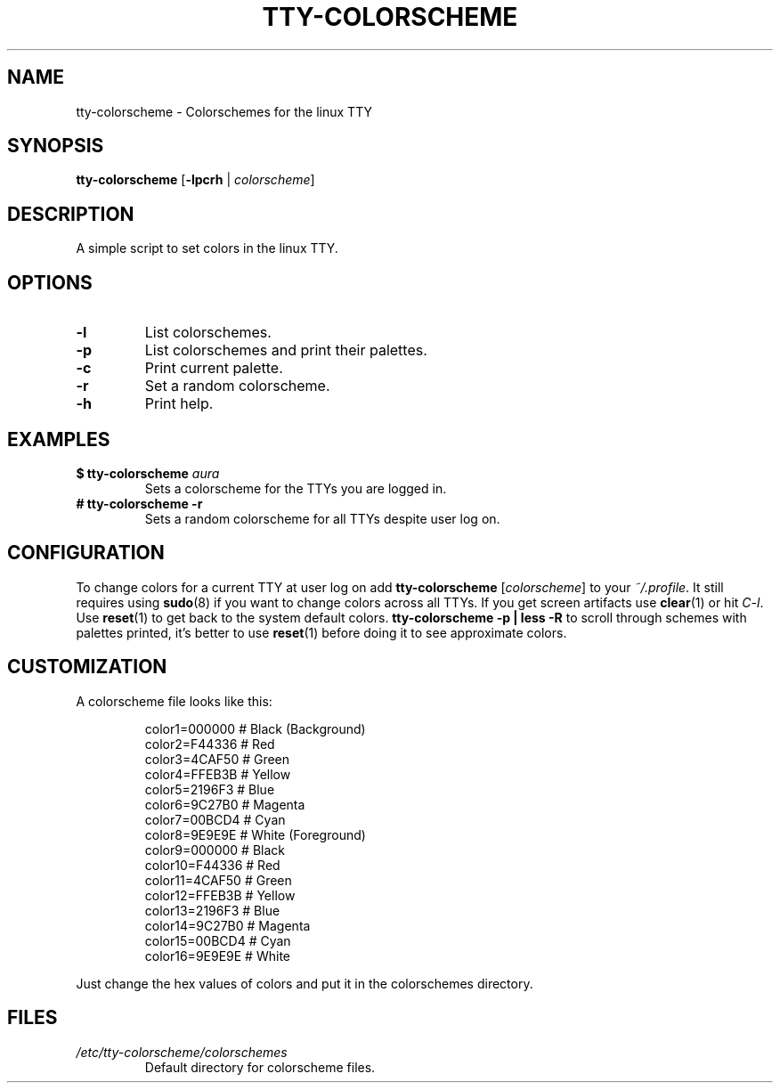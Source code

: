 .TH TTY\-COLORSCHEME "1" "April 2024" "tty\-colorscheme" "User Commands"
.hy 0
.SH NAME
tty\-colorscheme \- Colorschemes for the linux TTY
.SH SYNOPSIS
.B tty\-colorscheme
[\fB\-lpcrh\fR | \fIcolorscheme\fR]
.SH DESCRIPTION
A simple script to set colors in the linux TTY.
.SH OPTIONS
.TP
\fB\-l\fR
List colorschemes.
.TP
\fB\-p\fR
List colorschemes and print their palettes.
.TP
\fB\-c\fR
Print current palette.
.TP
\fB\-r\fR
Set a random colorscheme.
.TP
\fB\-h\fR
Print help.
.SH EXAMPLES
.TP
\fB$ tty\-colorscheme\fR \fIaura\fR
Sets a colorscheme for the TTYs you are logged in.
.TP
\fB# tty\-colorscheme \-r\fR
Sets a random colorscheme for all TTYs despite user log on.
.SH CONFIGURATION
To change colors for a current TTY at user log on add \fBtty\-colorscheme\fR [\fIcolorscheme\fR] to your \fI~/.profile\fR.
It still requires using \fBsudo\fR(8) if you want to change colors across all TTYs.
If you get screen artifacts use \fBclear\fR(1) or hit \fIC\-l\fR. Use \fBreset\fR(1) to get back to the system default colors.
\fBtty\-colorscheme \-p | less\fR \fB\-R\fR to scroll through schemes with palettes printed, it's better to use \fBreset\fR(1) before doing it to see approximate colors.
.SH CUSTOMIZATION
A colorscheme file looks like this:
.RS
.PP
color1=000000  # Black (Background)
.br
color2=F44336  # Red
.br
color3=4CAF50  # Green
.br
color4=FFEB3B  # Yellow
.br
color5=2196F3  # Blue
.br
color6=9C27B0  # Magenta
.br
color7=00BCD4  # Cyan
.br
color8=9E9E9E  # White (Foreground)
.br
color9=000000  # Black
.br
color10=F44336 # Red
.br
color11=4CAF50 # Green
.br
color12=FFEB3B # Yellow
.br
color13=2196F3 # Blue
.br
color14=9C27B0 # Magenta
.br
color15=00BCD4 # Cyan
.br
color16=9E9E9E # White
.RE
.PP
Just change the hex values of colors and put it in the colorschemes directory.
.SH FILES
.TP
\fI/etc/tty\-colorscheme/colorschemes\fR
Default directory for colorscheme files.
